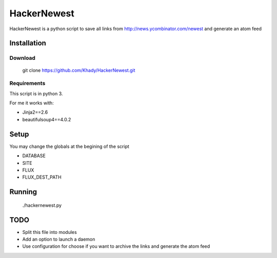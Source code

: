 ============
HackerNewest
============

HackerNewest is a python script to save all links from http://news.ycombinator.com/newest and generate an atom feed

Installation
============

Download
--------

  git clone https://github.com/Khady/HackerNewest.git

Requirements
------------

This script is in python 3.

For me it works with:

- Jinja2==2.6
- beautifulsoup4==4.0.2

Setup
=====

You may change the globals at the begining of the script

- DATABASE
- SITE
- FLUX
- FLUX_DEST_PATH

Running
=======

  ./hackernewest.py

TODO
====

- Split this file into modules
- Add an option to launch a daemon
- Use configuration for choose if you want to archive the links and generate the atom feed
